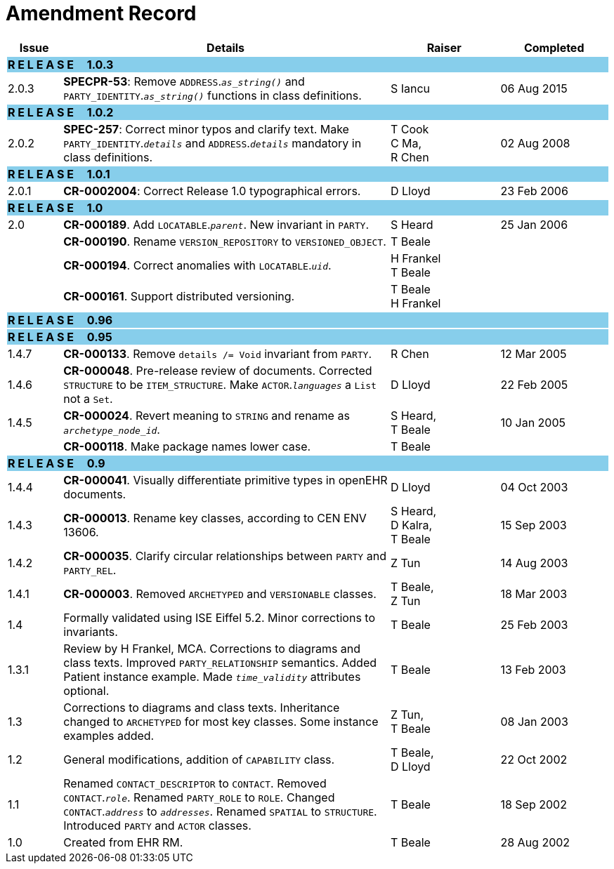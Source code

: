 = Amendment Record

[cols="1,6,2,2", options="header"]
|===
|Issue|Details|Raiser|Completed

4+^|*R E L E A S E{nbsp}{nbsp}{nbsp}{nbsp}{nbsp}1.0.3*
{set:cellbgcolor:skyblue}

|[[latest_issue]]2.0.3
{set:cellbgcolor!}
|*SPECPR-53*: Remove `ADDRESS`.`_as_string()_` and `PARTY_IDENTITY`.`_as_string()_` functions in class definitions.
|S Iancu
|[[latest_issue_date]]06 Aug 2015

4+^|*R E L E A S E{nbsp}{nbsp}{nbsp}{nbsp}{nbsp}1.0.2*
{set:cellbgcolor:skyblue}

|[[latest_issue]]2.0.2
{set:cellbgcolor!}
|*SPEC-257*: Correct minor typos and clarify text. Make `PARTY_IDENTITY`.`_details_` and `ADDRESS`.`_details_` mandatory in class definitions.
|T Cook +
 C Ma, +
 R Chen
|[[latest_issue_date]]02 Aug 2008

4+^|*R E L E A S E{nbsp}{nbsp}{nbsp}{nbsp}{nbsp}1.0.1*
{set:cellbgcolor:skyblue}

|2.0.1
{set:cellbgcolor!}
|*CR-0002004*: Correct Release 1.0 typographical errors.
|D Lloyd
|23 Feb 2006

4+^|*R E L E A S E{nbsp}{nbsp}{nbsp}{nbsp}{nbsp}1.0*
{set:cellbgcolor:skyblue}

|2.0
{set:cellbgcolor!}
|*CR-000189*. Add `LOCATABLE`.`_parent_`. New invariant in `PARTY`.
|S Heard
|25 Jan 2006


|
|*CR-000190*. Rename `VERSION_REPOSITORY` to `VERSIONED_OBJECT`.
|T Beale
|

|
|*CR-000194*. Correct anomalies with `LOCATABLE`.`_uid_`.
|H Frankel +
 T Beale
|

|
|*CR-000161*. Support distributed versioning.
|T Beale +
 H Frankel
|

4+^|*R E L E A S E{nbsp}{nbsp}{nbsp}{nbsp}{nbsp}0.96*
{set:cellbgcolor:skyblue}

4+^|*R E L E A S E{nbsp}{nbsp}{nbsp}{nbsp}{nbsp}0.95*
{set:cellbgcolor:skyblue}

|1.4.7
{set:cellbgcolor!}
|*CR-000133*. Remove `details /= Void` invariant from `PARTY`.
|R Chen
|12 Mar 2005

|1.4.6
|*CR-000048*. Pre-release review of documents. Corrected `STRUCTURE` to be `ITEM_STRUCTURE`. Make `ACTOR`.`_languages_` a `List` not a `Set`.
|D Lloyd
|22 Feb 2005


|1.4.5
|*CR-000024*. Revert meaning to `STRING` and rename as `_archetype_node_id_`.
|S Heard, +
 T Beale
|10 Jan 2005

|
|*CR-000118*. Make package names lower case.
|T Beale
|

4+^|*R E L E A S E{nbsp}{nbsp}{nbsp}{nbsp}{nbsp}0.9*
{set:cellbgcolor:skyblue}

|1.4.4
{set:cellbgcolor!}
|*CR-000041*. Visually differentiate primitive types in openEHR documents.
|D Lloyd
|04 Oct 2003

|1.4.3
|*CR-000013*. Rename key classes, according to CEN ENV 13606.
|S Heard, +
 D Kalra, +
 T Beale
|15 Sep 2003

|1.4.2
|*CR-000035*. Clarify circular relationships between `PARTY` and `PARTY_REL`.
|Z Tun
|14 Aug 2003

|1.4.1
|*CR-000003*. Removed `ARCHETYPED` and `VERSIONABLE` classes.
|T Beale, +
 Z Tun
|18 Mar 2003

|1.4
|Formally validated using ISE Eiffel 5.2. Minor corrections to invariants.
|T Beale
|25 Feb 2003

|1.3.1
|Review by H Frankel, MCA. Corrections to diagrams and class texts. Improved `PARTY_RELATIONSHIP` semantics. Added Patient instance example. Made `_time_validity_` attributes optional.
|T Beale
|13 Feb 2003

|1.3
|Corrections to diagrams and class texts. Inheritance changed to `ARCHETYPED` for most key classes. Some instance examples added.
|Z Tun, +
 T Beale
|08 Jan 2003

|1.2
|General modifications, addition of `CAPABILITY` class.
|T Beale, +
 D Lloyd
|22 Oct 2002

|1.1
|Renamed `CONTACT_DESCRIPTOR` to `CONTACT`. Removed `CONTACT`.`_role_`. Renamed `PARTY_ROLE` to `ROLE`. Changed `CONTACT`.`_address_` to `_addresses_`. Renamed `SPATIAL` to `STRUCTURE`. Introduced `PARTY` and `ACTOR` classes.
|T Beale
|18 Sep 2002

|1.0
|Created from EHR RM.
|T Beale
|28 Aug 2002

|===
